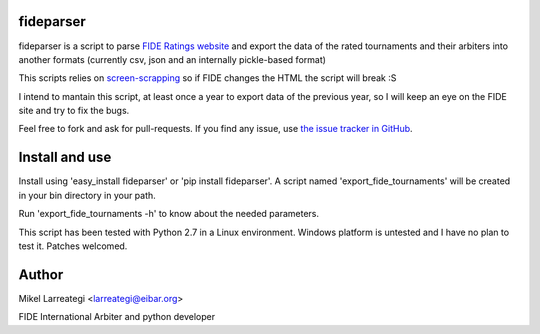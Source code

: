 fideparser
===========

fideparser is a script to parse `FIDE Ratings website`_ and export the data
of the rated tournaments and their arbiters into another formats (currently
csv, json and an internally pickle-based format)

This scripts relies on `screen-scrapping`_ so if FIDE changes the HTML
the script will break :S

I intend to mantain this script, at least once a year to export data of the
previous year, so I will keep an eye on the FIDE site and try to fix the bugs.

Feel free to fork and ask for pull-requests. If you find any issue, use
`the issue tracker in GitHub`_.

Install and use
===================

Install using 'easy_install fideparser' or 'pip install fideparser'.
A script named 'export_fide_tournaments' will be created in your
bin directory in your path.

Run 'export_fide_tournaments -h' to know about the needed parameters.

This script has been tested with Python 2.7 in a Linux environment.
Windows platform is untested and I have no plan to test it. Patches welcomed.


Author
========

Mikel Larreategi <larreategi@eibar.org>

FIDE International Arbiter and python developer

.. _`FIDE Ratings website`: http://ratings.fide.com
.. _`screen-scrapping`: https://en.wikipedia.org/wiki/Web_scraping
.. _`the issue tracker in GitHub`: https://github.com/erral/fideparser/issues

